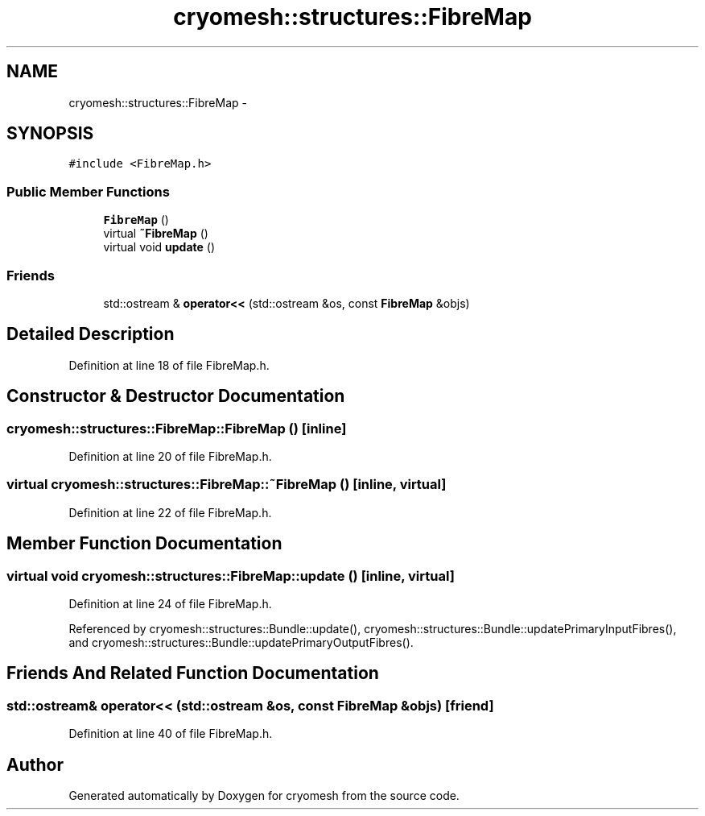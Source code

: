 .TH "cryomesh::structures::FibreMap" 3 "Tue Mar 6 2012" "cryomesh" \" -*- nroff -*-
.ad l
.nh
.SH NAME
cryomesh::structures::FibreMap \- 
.SH SYNOPSIS
.br
.PP
.PP
\fC#include <FibreMap\&.h>\fP
.SS "Public Member Functions"

.in +1c
.ti -1c
.RI "\fBFibreMap\fP ()"
.br
.ti -1c
.RI "virtual \fB~FibreMap\fP ()"
.br
.ti -1c
.RI "virtual void \fBupdate\fP ()"
.br
.in -1c
.SS "Friends"

.in +1c
.ti -1c
.RI "std::ostream & \fBoperator<<\fP (std::ostream &os, const \fBFibreMap\fP &objs)"
.br
.in -1c
.SH "Detailed Description"
.PP 
Definition at line 18 of file FibreMap\&.h\&.
.SH "Constructor & Destructor Documentation"
.PP 
.SS "\fBcryomesh::structures::FibreMap::FibreMap\fP ()\fC [inline]\fP"
.PP
Definition at line 20 of file FibreMap\&.h\&.
.SS "virtual \fBcryomesh::structures::FibreMap::~FibreMap\fP ()\fC [inline, virtual]\fP"
.PP
Definition at line 22 of file FibreMap\&.h\&.
.SH "Member Function Documentation"
.PP 
.SS "virtual void \fBcryomesh::structures::FibreMap::update\fP ()\fC [inline, virtual]\fP"
.PP
Definition at line 24 of file FibreMap\&.h\&.
.PP
Referenced by cryomesh::structures::Bundle::update(), cryomesh::structures::Bundle::updatePrimaryInputFibres(), and cryomesh::structures::Bundle::updatePrimaryOutputFibres()\&.
.SH "Friends And Related Function Documentation"
.PP 
.SS "std::ostream& operator<< (std::ostream &os, const \fBFibreMap\fP &objs)\fC [friend]\fP"
.PP
Definition at line 40 of file FibreMap\&.h\&.

.SH "Author"
.PP 
Generated automatically by Doxygen for cryomesh from the source code\&.
